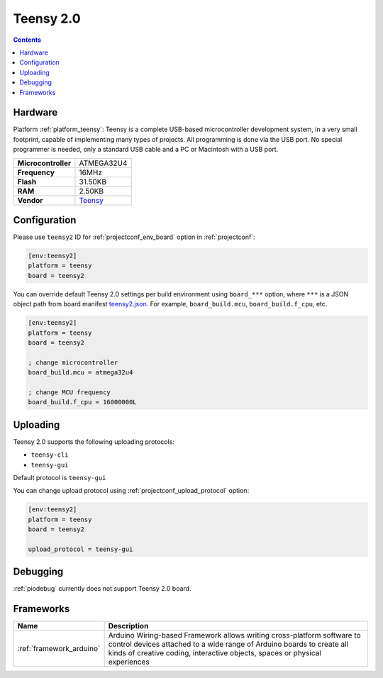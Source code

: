  
.. _board_teensy_teensy2:

Teensy 2.0
==========

.. contents::

Hardware
--------

Platform :ref:`platform_teensy`: Teensy is a complete USB-based microcontroller development system, in a very small footprint, capable of implementing many types of projects. All programming is done via the USB port. No special programmer is needed, only a standard USB cable and a PC or Macintosh with a USB port.

.. list-table::

  * - **Microcontroller**
    - ATMEGA32U4
  * - **Frequency**
    - 16MHz
  * - **Flash**
    - 31.50KB
  * - **RAM**
    - 2.50KB
  * - **Vendor**
    - `Teensy <https://www.pjrc.com/store/teensy.html?utm_source=platformio.org&utm_medium=docs>`__


Configuration
-------------

Please use ``teensy2`` ID for :ref:`projectconf_env_board` option in :ref:`projectconf`:

.. code-block:: ini

  [env:teensy2]
  platform = teensy
  board = teensy2

You can override default Teensy 2.0 settings per build environment using
``board_***`` option, where ``***`` is a JSON object path from
board manifest `teensy2.json <https://github.com/platformio/platform-teensy/blob/master/boards/teensy2.json>`_. For example,
``board_build.mcu``, ``board_build.f_cpu``, etc.

.. code-block:: ini

  [env:teensy2]
  platform = teensy
  board = teensy2

  ; change microcontroller
  board_build.mcu = atmega32u4

  ; change MCU frequency
  board_build.f_cpu = 16000000L


Uploading
---------
Teensy 2.0 supports the following uploading protocols:

* ``teensy-cli``
* ``teensy-gui``

Default protocol is ``teensy-gui``

You can change upload protocol using :ref:`projectconf_upload_protocol` option:

.. code-block:: ini

  [env:teensy2]
  platform = teensy
  board = teensy2

  upload_protocol = teensy-gui

Debugging
---------
:ref:`piodebug` currently does not support Teensy 2.0 board.

Frameworks
----------
.. list-table::
    :header-rows:  1

    * - Name
      - Description

    * - :ref:`framework_arduino`
      - Arduino Wiring-based Framework allows writing cross-platform software to control devices attached to a wide range of Arduino boards to create all kinds of creative coding, interactive objects, spaces or physical experiences